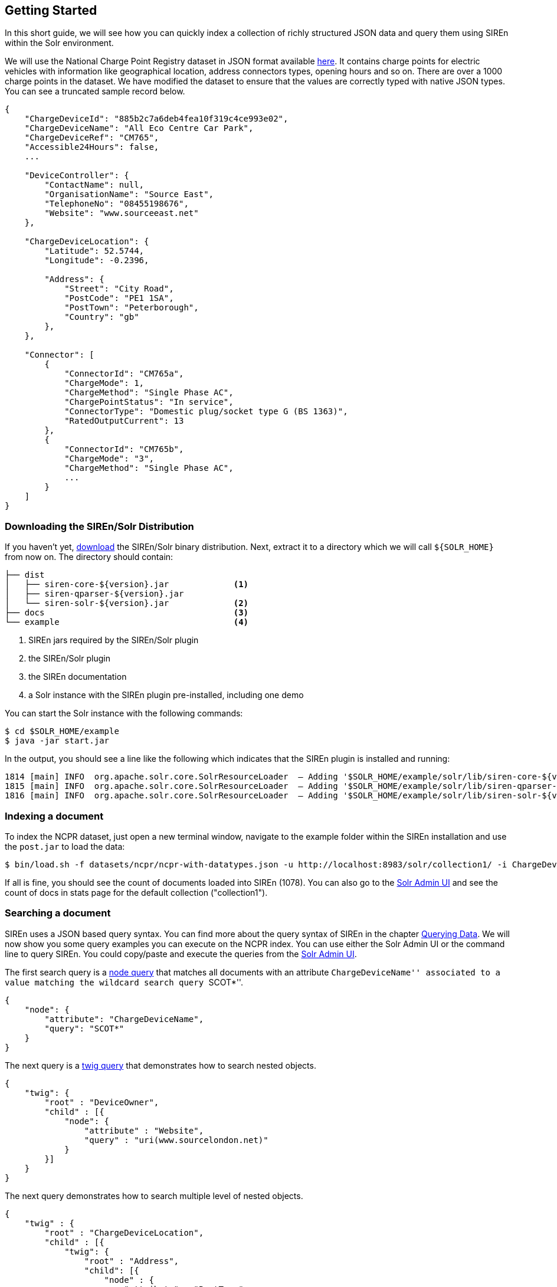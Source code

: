 [[solr-getting-started]]
== Getting Started

In this short guide, we will see how you can quickly index a collection of richly structured JSON data and query them
using SIREn within the Solr environment.

We will use the National Charge Point Registry dataset in JSON format available
http://data.gov.uk/dataset/national-charge-point-registry[here]. It contains charge points for
electric vehicles with information like geographical location, address connectors types, opening hours and so on.
There are over a 1000 charge points in the dataset. We have modified the dataset to ensure that the values are correctly
typed with native JSON types. You can see a truncated sample record below.

[source,javascript]
----
{
    "ChargeDeviceId": "885b2c7a6deb4fea10f319c4ce993e02",
    "ChargeDeviceName": "All Eco Centre Car Park",
    "ChargeDeviceRef": "CM765",
    "Accessible24Hours": false,
    ...

    "DeviceController": {
        "ContactName": null,
        "OrganisationName": "Source East",
        "TelephoneNo": "08455198676",
        "Website": "www.sourceeast.net"
    },

    "ChargeDeviceLocation": {
        "Latitude": 52.5744,
        "Longitude": -0.2396,

        "Address": {
            "Street": "City Road",
            "PostCode": "PE1 1SA",
            "PostTown": "Peterborough",
            "Country": "gb"
        },
    },

    "Connector": [
        {
            "ConnectorId": "CM765a",
            "ChargeMode": 1,
            "ChargeMethod": "Single Phase AC",
            "ChargePointStatus": "In service",
            "ConnectorType": "Domestic plug/socket type G (BS 1363)",
            "RatedOutputCurrent": 13
        },
        {
            "ConnectorId": "CM765b",
            "ChargeMode": "3",
            "ChargeMethod": "Single Phase AC",
            ...
        }
    ]
}
----

[float]
=== Downloading the SIREn/Solr Distribution

If you haven't yet, http://siren.solutions/downloads/[download] the SIREn/Solr binary distribution. Next, extract
it to a directory which we will call `${SOLR_HOME}` from now on. The directory should contain:

----
├── dist
│   ├── siren-core-${version}.jar             <1>
│   ├── siren-qparser-${version}.jar
│   └── siren-solr-${version}.jar             <2>
├── docs                                      <3>
└── example                                   <4>
----
<1> SIREn jars required by the SIREn/Solr plugin
<2> the SIREn/Solr plugin
<3> the SIREn documentation
<4> a Solr instance with the SIREn plugin pre-installed, including one demo

You can start the Solr instance with the following commands:

[source,bash]
--------------------------------------------------
$ cd $SOLR_HOME/example
$ java -jar start.jar
--------------------------------------------------

In the output, you should see a line like the following which indicates that the SIREn plugin is installed and running:

[source,bash]
--------------------------------------------------
1814 [main] INFO  org.apache.solr.core.SolrResourceLoader  – Adding '$SOLR_HOME/example/solr/lib/siren-core-${version}.jar' to classloader
1815 [main] INFO  org.apache.solr.core.SolrResourceLoader  – Adding '$SOLR_HOME/example/solr/lib/siren-qparser-${version}.jar' to classloader
1816 [main] INFO  org.apache.solr.core.SolrResourceLoader  – Adding '$SOLR_HOME/example/solr/lib/siren-solr-${version}.jar' to classloader
--------------------------------------------------

[float]
=== Indexing a document

To index the NCPR dataset, just open a new terminal window, navigate to the example folder within the SIREn installation
and use the `post.jar` to load the data:

[source,bash]
--------------------------------------------------
$ bin/load.sh -f datasets/ncpr/ncpr-with-datatypes.json -u http://localhost:8983/solr/collection1/ -i ChargeDeviceId
--------------------------------------------------

If all is fine, you should see the count of documents loaded into SIREn (1078). You can also go to the
http://localhost:8983/solr/#/collection1[Solr Admin UI] and
see the count of docs in stats page for the default collection ("collection1").

[float]
=== Searching a document

SIREn uses a JSON based query syntax. You can
find more about the query syntax of SIREn in the chapter <<querying-data, Querying Data>>.
We will now show you some query examples you can execute on the NCPR index. You can use either the Solr Admin UI or the
command line to query SIREn. You could copy/paste and execute the queries
from the http://localhost:8983/solr/#/collection1/query[Solr Admin UI].

The first search query is
a <<node-tree-search-syntax, node query>> that matches all documents with an attribute ``ChargeDeviceName'' associated
to a value matching the wildcard search query ``SCOT*''.

[source,javascript]
--------------------------------------------------
{
    "node": {
        "attribute": "ChargeDeviceName",
        "query": "SCOT*"
    }
}
--------------------------------------------------

The next query is a <<twig-tree-search-syntax, twig query>> that demonstrates how to search nested objects.

[source,javascript]
--------------------------------------------------
{
    "twig": {
        "root" : "DeviceOwner",
        "child" : [{
            "node": {
                "attribute" : "Website",
                "query" : "uri(www.sourcelondon.net)"
            }
        }]
    }
}
--------------------------------------------------

The next query demonstrates how to search multiple level of nested objects.

[source,javascript]
--------------------------------------------------
{
    "twig" : {
        "root" : "ChargeDeviceLocation",
        "child" : [{
            "twig": {
                "root" : "Address",
                "child": [{
                    "node" : {
                        "attribute" : "PostTown",
                        "query" : "Norwich"
                    }
                },{
                    "node" : {
                        "attribute" : "Country",
                        "query" : "gb"
                    }
                }]
            }
        }]
    }
}
--------------------------------------------------

The next query demonstrates how to search among an array of nested objects.

[source,bash]
--------------------------------------------------
{
    "twig": {
        "root" : "Connector",
        "child" : [{
            "node": {
                "attribute" : "RatedOutputCurrent",
                "query" : "xsd:long(13)"
            }
        },{
            "node": {
                "attribute" : "RatedOutputVoltage",
                "query" : "xsd:long(230)"
            }
        }]
    }
}
--------------------------------------------------

The next query demonstrates how to perform a numerical range search.

[source,bash]
--------------------------------------------------
{
    "twig": {
        "root" : "ChargeDeviceLocation",
        "child" : [{
            "occur" : "MUST",
            "node": {
                "attribute" : "Latitude",
                "query" : "xsd:double([55.6 TO 56.0])"
            }
        },{
            "occur" : "MUST",
            "node": {
                "attribute" : "Longitude",
                "query" : "xsd:double([-3.2 TO -2.8])"
            }
        }]
    }
}
--------------------------------------------------

[float]
[[solr-run-demos]]
=== Running the demo

The SIREn/Solr distribution contains a demo based on the NCPR (National Charge Point Registry)
dataset. To execute the demo, go to the `$SOLR_HOME/example` directory:

[source,bash]
--------------------------------------------------
$ cd $SOLR_HOME/example
--------------------------------------------------

To index the NCPR dataset, execute the following command:

[source,bash]
--------------------------------------------------
$ bin/load-ncpr.sh
--------------------------------------------------

You can then query the index using the following command:

[source,bash]
--------------------------------------------------
$ bin/query-ncpr.sh
--------------------------------------------------

The script executes a list of queries. It will display each of the query and the response header returned by Solr.